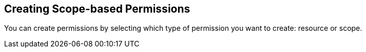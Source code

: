 == Creating Scope-based Permissions

You can create permissions by selecting which type of permission you want to create: resource or scope.